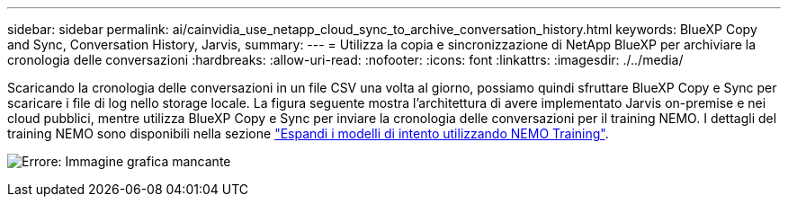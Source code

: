 ---
sidebar: sidebar 
permalink: ai/cainvidia_use_netapp_cloud_sync_to_archive_conversation_history.html 
keywords: BlueXP Copy and Sync, Conversation History, Jarvis, 
summary:  
---
= Utilizza la copia e sincronizzazione di NetApp BlueXP per archiviare la cronologia delle conversazioni
:hardbreaks:
:allow-uri-read: 
:nofooter: 
:icons: font
:linkattrs: 
:imagesdir: ./../media/


[role="lead"]
Scaricando la cronologia delle conversazioni in un file CSV una volta al giorno, possiamo quindi sfruttare BlueXP Copy e Sync per scaricare i file di log nello storage locale. La figura seguente mostra l'architettura di avere implementato Jarvis on-premise e nei cloud pubblici, mentre utilizza BlueXP Copy e Sync per inviare la cronologia delle conversazioni per il training NEMO. I dettagli del training NEMO sono disponibili nella sezione link:cainvidia_expand_intent_models_using_nemo_training.html["Espandi i modelli di intento utilizzando NEMO Training"].

image:cainvidia_image5.png["Errore: Immagine grafica mancante"]
